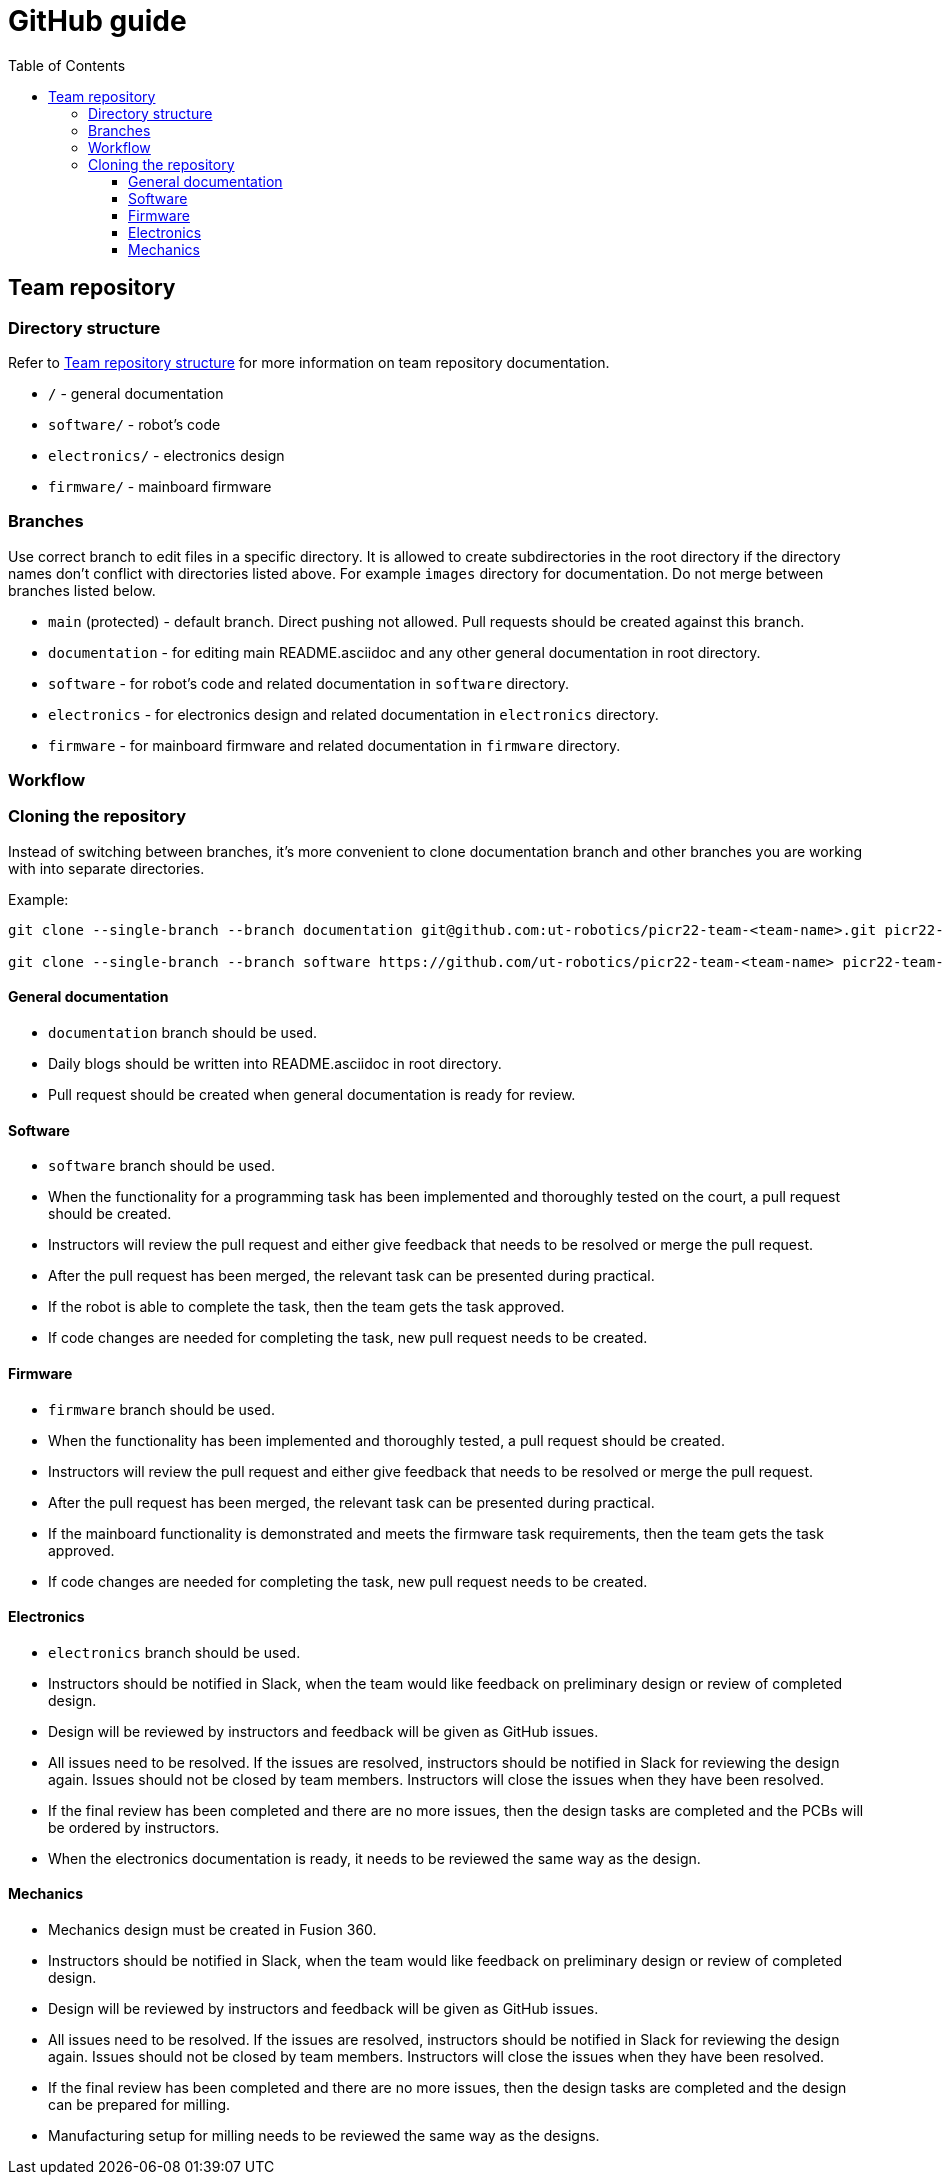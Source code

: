 :toc:
:toclevels: 3

= GitHub guide

== Team repository

=== Directory structure

Refer to xref:team_documentation_requirements.asciidoc#_team_repository_structure[Team repository structure]
for more information on team repository documentation.

* `/` - general documentation
* `software/` - robot's code
* `electronics/` - electronics design
* `firmware/` - mainboard firmware

=== Branches

Use correct branch to edit files in a specific directory.
It is allowed to create subdirectories in the root directory
if the directory names don't conflict with directories listed above.
For example `images` directory for documentation.
Do not merge between branches listed below.

* `main` (protected) - default branch.
Direct pushing not allowed.
Pull requests should be created against this branch.
* `documentation` - for editing main README.asciidoc and any other general documentation in root directory.
* `software` - for robot's code and related documentation in `software` directory.
* `electronics` - for electronics design and related documentation in `electronics` directory.
* `firmware` - for mainboard firmware and related documentation in `firmware` directory.

=== Workflow

=== Cloning the repository

Instead of switching between branches, it's more convenient to clone documentation branch and other branches you are working with into separate directories.

Example:
[source,bash]
----
git clone --single-branch --branch documentation git@github.com:ut-robotics/picr22-team-<team-name>.git picr22-team-<team-name>-documentation

git clone --single-branch --branch software https://github.com/ut-robotics/picr22-team-<team-name> picr22-team-<team-name>-software
----

==== General documentation

* `documentation` branch should be used.
* Daily blogs should be written into README.asciidoc in root directory.
* Pull request should be created when general documentation is ready for review.

==== Software

* `software` branch should be used.
* When the functionality for a programming task has been implemented and thoroughly tested on the court,
a pull request should be created.
* Instructors will review the pull request and either give feedback that needs to be resolved or merge the pull request.
* After the pull request has been merged, the relevant task can be presented during practical.
* If the robot is able to complete the task, then the team gets the task approved.
* If code changes are needed for completing the task, new pull request needs to be created.

==== Firmware

* `firmware` branch should be used.
* When the functionality has been implemented and thoroughly tested, a pull request should be created.
* Instructors will review the pull request and either give feedback that needs to be resolved or merge the pull request.
* After the pull request has been merged, the relevant task can be presented during practical.
* If the mainboard functionality is demonstrated and meets the firmware task requirements,
then the team gets the task approved.
* If code changes are needed for completing the task, new pull request needs to be created.

==== Electronics

* `electronics` branch should be used.
* Instructors should be notified in Slack,
when the team would like feedback on preliminary design or review of completed design.
* Design will be reviewed by instructors and feedback will be given as GitHub issues.
* All issues need to be resolved.
If the issues are resolved, instructors should be notified in Slack for reviewing the design again.
Issues should not be closed by team members.
Instructors will close the issues when they have been resolved.
* If the final review has been completed and there are no more issues,
then the design tasks are completed and the PCBs will be ordered by instructors.
* When the electronics documentation is ready, it needs to be reviewed the same way as the design.

==== Mechanics

* Mechanics design must be created in Fusion 360.
* Instructors should be notified in Slack,
when the team would like feedback on preliminary design or review of completed design.
* Design will be reviewed by instructors and feedback will be given as GitHub issues.
* All issues need to be resolved.
If the issues are resolved, instructors should be notified in Slack for reviewing the design again.
Issues should not be closed by team members.
Instructors will close the issues when they have been resolved.
* If the final review has been completed and there are no more issues,
then the design tasks are completed and the design can be prepared for milling.
* Manufacturing setup for milling needs to be reviewed the same way as the designs.




